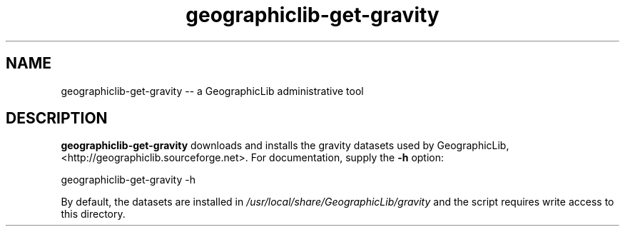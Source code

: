 .TH geographiclib-get-gravity 8 "" GeographicLib GeographicLib
.SH NAME
geographiclib-get-gravity \-\- a GeographicLib administrative tool
.SH DESCRIPTION
.B geographiclib-get-gravity
downloads and installs the gravity datasets used by GeographicLib,
<http://geographiclib.sourceforge.net>.  For documentation, supply the
.B \-h
option:
.PP
    geographiclib-get-gravity \-h
.PP
By default, the datasets are installed in
.I /usr/local/share/GeographicLib/gravity
and the script requires write access to this directory.
